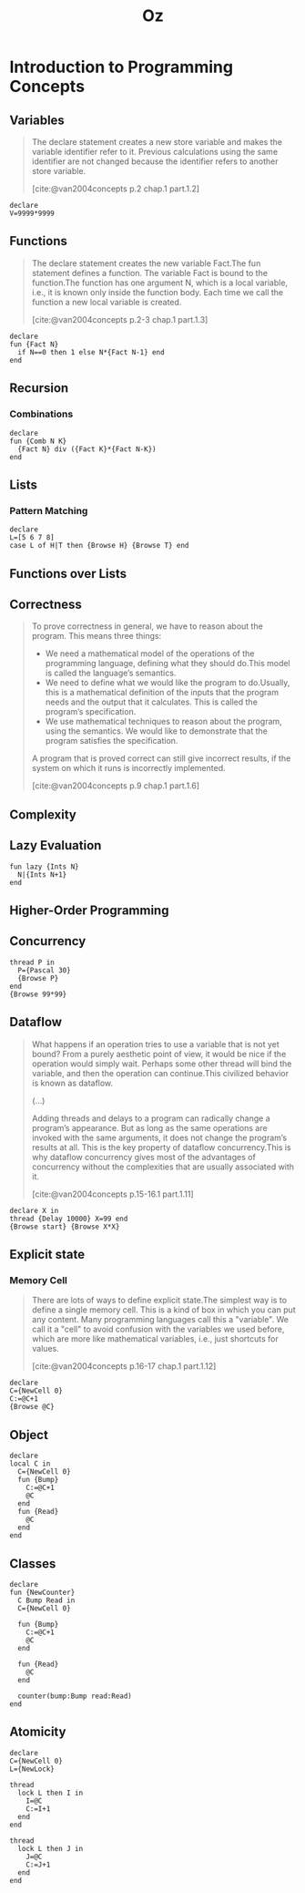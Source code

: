 :PROPERTIES:
:ID:       0d27941b-353e-4a88-9390-4d9c12fd6058
:END:
#+title: Oz
#+filetags: :oz:

* Introduction to Programming Concepts

** Variables

#+begin_quote
The declare statement creates a new store variable and makes the variable
identifier refer to it. Previous calculations using the same identifier are not
changed because the identifier refers to another store variable.

[cite:@van2004concepts p.2 chap.1 part.1.2]
#+end_quote

#+begin_src oz
  declare
  V=9999*9999
#+end_src

** Functions

#+begin_quote
The declare statement creates the new variable Fact.The fun statement defines a
function. The variable Fact is bound to the function.The function has one
argument N, which is a local variable, i.e., it is known only inside the
function body. Each time we call the function a new local variable is created.

[cite:@van2004concepts p.2-3 chap.1 part.1.3]
#+end_quote


#+begin_src oz
  declare
  fun {Fact N}
    if N==0 then 1 else N*{Fact N-1} end
  end
#+end_src

** Recursion

*** Combinations

#+begin_src oz
  declare
  fun {Comb N K}
    {Fact N} div ({Fact K}*{Fact N-K})
  end
#+end_src

** Lists

*** Pattern Matching

#+begin_src oz
declare
L=[5 6 7 8]
case L of H|T then {Browse H} {Browse T} end
#+end_src

** Functions over Lists

** Correctness 

#+begin_quote
To prove correctness in general, we have to reason about the program. This means
three things:

+ We need a mathematical model of the operations of the programming language,
  defining what they should do.This model is called the language’s semantics.
+ We need to define what we would like the program to do.Usually, this is a
  mathematical definition of the inputs that the program needs and the output
  that it calculates. This is called the program’s specification.
+ We use mathematical techniques to reason about the program, using the
  semantics. We would like to demonstrate that the program satisfies the
  specification.

A program that is proved correct can still give incorrect results, if the system
on which it runs is incorrectly implemented.

[cite:@van2004concepts p.9 chap.1 part.1.6]
#+end_quote

** Complexity


** Lazy Evaluation

#+begin_src oz
  fun lazy {Ints N}
    N|{Ints N+1}
  end
#+end_src

** Higher-Order Programming

** Concurrency

#+begin_src oz
  thread P in
    P={Pascal 30}
    {Browse P}
  end
  {Browse 99*99}
#+end_src

** Dataflow

#+begin_quote
What happens if an operation tries to use a variable that is not yet bound? From
a purely aesthetic point of view, it would be nice if the operation would simply
wait. Perhaps some other thread will bind the variable, and then the operation
can continue.This civilized behavior is known as dataflow.

(...)

Adding threads and delays to a program can radically change a program’s
appearance. But as long as the same operations are invoked with the same
arguments, it does not change the program’s results at all. This is the key
property of dataflow concurrency.This is why dataflow concurrency gives most of
the advantages of concurrency without the complexities that are usually
associated with it.

[cite:@van2004concepts p.15-16.1 part.1.11]
#+end_quote

#+begin_src oz
declare X in
thread {Delay 10000} X=99 end
{Browse start} {Browse X*X}
#+end_src

** Explicit state
*** Memory Cell

#+begin_quote
There are lots of ways to define explicit state.The simplest way is to define a
single memory cell. This is a kind of box in which you can put any content. Many
programming languages call this a "variable". We call it a "cell" to avoid
confusion with the variables we used before, which are more like mathematical
variables, i.e., just shortcuts for values.

[cite:@van2004concepts p.16-17 chap.1 part.1.12]
#+end_quote

#+begin_src oz
declare
C={NewCell 0}
C:=@C+1
{Browse @C}
#+end_src

** Object

#+begin_src oz
declare
local C in
  C={NewCell 0}
  fun {Bump}
    C:=@C+1
    @C
  end
  fun {Read}
    @C
  end
end
#+end_src

** Classes

#+begin_src oz
declare
fun {NewCounter}
  C Bump Read in
  C={NewCell 0}

  fun {Bump}
    C:=@C+1
    @C
  end

  fun {Read}
    @C
  end

  counter(bump:Bump read:Read)
end
#+end_src

** Atomicity

#+begin_src oz
declare
C={NewCell 0}
L={NewLock}

thread
  lock L then I in
    I=@C
    C:=I+1
  end
end

thread
  lock L then J in
    J=@C
    C:=J+1
  end
end
#+end_src

